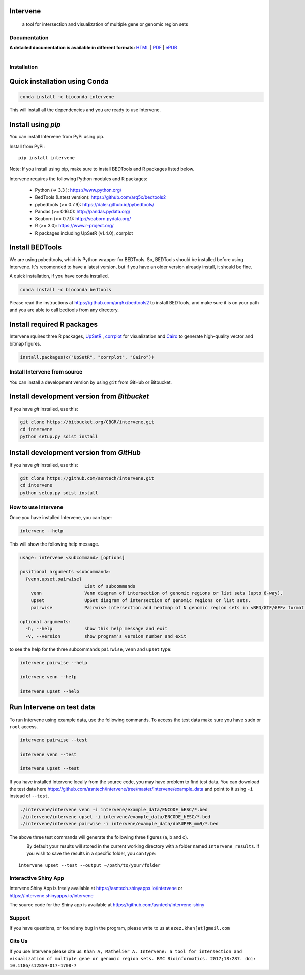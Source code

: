 .. image:: https://raw.githubusercontent.com/asntech/intervene/master/docs/img/intervene_logo.png
   	:target: http://intervene.readthedocs.org
   	
Intervene
-----------

	a tool for intersection and visualization of multiple gene or genomic region sets



.. image:: https://img.shields.io/pypi/pyversions/intervene.svg
    :target: https://www.python.org

.. image:: https://img.shields.io/pypi/v/intervene.svg
    :target: https://pypi.python.org/pypi/intervene

.. image:: https://anaconda.org/bioconda/intervene/badges/version.svg
	:target: https://anaconda.org/bioconda/intervene

.. image:: https://static.pepy.tech/badge/intervene
	:target: https://static.pepy.tech/badge/intervene

.. image:: https://anaconda.org/bioconda/intervene/badges/downloads.svg
    :target: https://bioconda.github.io/recipes/intervene/README.html

.. image:: https://img.shields.io/github/issues/asntech/intervene.svg
	:target: https://github.com/asntech/intervene/issues

.. image:: https://img.shields.io/twitter/url/https/github.com/asntech/intervene.svg?style=social
	:target: https://twitter.com/intent/tweet?text=Intervene%20-%20a%20tool%20for%20intersection%20and%20visualization%20of%20multiple%20genomic%20region%20and%20gene%20sets%20https://github.com/asntech/intervene&url=%5Bobject%20Object%5D

Documentation
=============

**A detailed documentation is available in different formats:**  `HTML <http://intervene.readthedocs.org>`_ | `PDF <http://readthedocs.org/projects/intervene/downloads/pdf/latest/>`_ | `ePUB <http://readthedocs.org/projects/intervene/downloads/epub/latest/>`_

.. figure:: http://intervene.readthedocs.io/en/latest/_images/Intervene_sketch.png
   :width: 800px
   :align: left

Installation
============

Quick installation using Conda
------------------------------

.. code-block:: bash

	conda install -c bioconda intervene

This will install all the dependencies and you are ready to use Intervene.

Install using `pip`
-------------------
You can install Intervene from PyPi using pip.

Install from PyPi::

	pip install intervene

Note: If you install using pip, make sure to install BEDTools and R packages listed below. 

Intervene requires the following Python modules and R packages:

	* Python (=> 3.3 ): https://www.python.org/
	* BedTools (Latest version): https://github.com/arq5x/bedtools2
	* pybedtools (>= 0.7.9): https://daler.github.io/pybedtools/
	* Pandas (>= 0.16.0): http://pandas.pydata.org/
	* Seaborn (>= 0.7.1): http://seaborn.pydata.org/
	* R (>= 3.0): https://www.r-project.org/
	* R packages including UpSetR (v1.4.0), corrplot

Install BEDTools
----------------
We are using pybedtools, which is Python wrapper for BEDTools. So, BEDTools should be installed before using Intervene. It's recomended to have a latest version, but if you have an older version already install, it should be fine.

A quick installation, if you have conda installed.

.. code-block:: bash

    conda install -c bioconda bedtools

Please read the instructions at https://github.com/arq5x/bedtools2 to install BEDTools, and make sure it is on your path and you are able to call bedtools from any directory.


Install required R packages
---------------------------

Intervene rquires three R packages, `UpSetR <https://cran.r-project.org/package=UpSetR>`_ , `corrplot <https://cran.r-project.org/package=corrplot>`_ for visualization and `Cairo <https://cran.r-project.org/package=Cairo>`_ to generate high-quality vector and bitmap figures.

.. code-block:: R

    install.packages(c("UpSetR", "corrplot", "Cairo"))

Install Intervene from source
=============================
You can install a development version by using ``git`` from GitHub or Bitbucket.


Install development version from `Bitbucket`
--------------------------------------------

If you have `git` installed, use this:

.. code-block:: bash

    git clone https://bitbucket.org/CBGR/intervene.git
    cd intervene
    python setup.py sdist install

Install development version from `GitHub`
-----------------------------------------
If you have `git` installed, use this:

.. code-block:: bash

    git clone https://github.com/asntech/intervene.git
    cd intervene
    python setup.py sdist install

How to use Intervene
====================
Once you have installed Intervene, you can type:

.. code-block:: bash

	intervene --help

This will show the following help message.

.. code-block:: bash

	usage: intervene <subcommand> [options]
	    
	positional arguments <subcommand>:
	  {venn,upset,pairwise}
	                        List of subcommands
	    venn                Venn diagram of intersection of genomic regions or list sets (upto 6-way).
	    upset               UpSet diagram of intersection of genomic regions or list sets.
	    pairwise            Pairwise intersection and heatmap of N genomic region sets in <BED/GTF/GFF> format.

	optional arguments:
	  -h, --help            show this help message and exit
	  -v, --version         show program's version number and exit


to see the help for the three subcommands ``pairwise``, ``venn`` and ``upset`` type:

.. code-block:: bash
	
	intervene pairwise --help

	intervene venn --help

	intervene upset --help

Run Intervene on test data
--------------------------

To run Intervene using example data, use the following commands. To access the test data make sure you have ``sudo`` or ``root`` access.

.. code-block:: bash

	intervene pairwise --test

	intervene venn --test

	intervene upset --test

If you have installed Intervene locally from the source code, you may have problem to find test data. You can download the test data here https://github.com/asntech/intervene/tree/master/intervene/example_data and point to it using ``-i`` instead of ``--test``.

.. code-block:: bash

	./intervene/intervene venn -i intervene/example_data/ENCODE_hESC/*.bed       
  	./intervene/intervene upset -i intervene/example_data/ENCODE_hESC/*.bed      
  	./intervene/intervene pairwise -i intervene/example_data/dbSUPER_mm9/*.bed  

The above three test commands will generate the following three figures (a, b and c).

.. figure:: http://intervene.readthedocs.io/en/latest/_images/Intervene_plots.png
   :width: 800px
   :align: left

By default your results will stored in the current working directory with a folder named ``Intervene_results``. If you wish to save the results in a specific folder, you can type::

	intervene upset --test --output ~/path/to/your/folder

Interactive Shiny App
=====================
Intervene Shiny App is freely available at https://asntech.shinyapps.io/intervene or https://intervene.shinyapps.io/intervene

The source code for the Shiny app is available at https://github.com/asntech/intervene-shiny

Support
========
If you have questions, or found any bug in the program, please write to us at ``azez.khan[at]gmail.com``

Cite Us
=========
If you use Intervene please cite us: ``Khan A, Mathelier A. Intervene: a tool for intersection and visualization of multiple gene or genomic region sets. BMC Bioinformatics. 2017;18:287. doi: 10.1186/s12859-017-1708-7``


